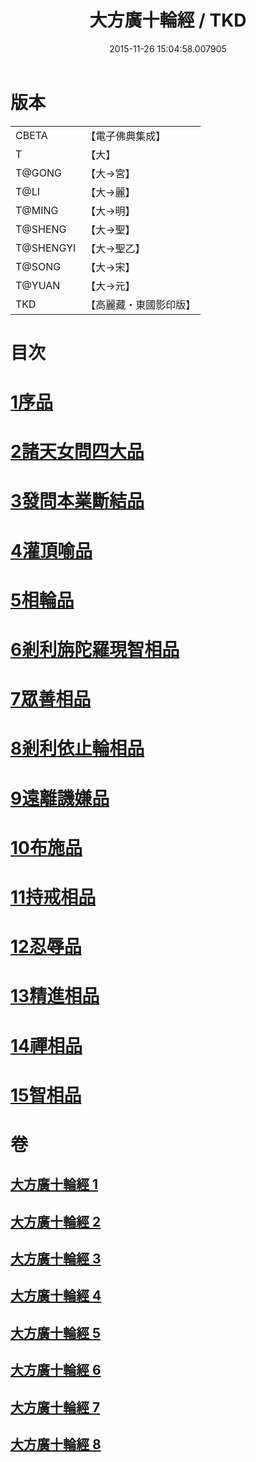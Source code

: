 #+TITLE: 大方廣十輪經 / TKD
#+DATE: 2015-11-26 15:04:58.007905
* 版本
 |     CBETA|【電子佛典集成】|
 |         T|【大】     |
 |    T@GONG|【大→宮】   |
 |      T@LI|【大→麗】   |
 |    T@MING|【大→明】   |
 |   T@SHENG|【大→聖】   |
 | T@SHENGYI|【大→聖乙】  |
 |    T@SONG|【大→宋】   |
 |    T@YUAN|【大→元】   |
 |       TKD|【高麗藏・東國影印版】|

* 目次
* [[file:KR6h0014_001.txt::001-0681a6][1序品]]
* [[file:KR6h0014_002.txt::002-0686a8][2諸天女問四大品]]
* [[file:KR6h0014_002.txt::0687a11][3發問本業斷結品]]
* [[file:KR6h0014_003.txt::003-0690b27][4灌頂喻品]]
* [[file:KR6h0014_003.txt::0692c25][5相輪品]]
* [[file:KR6h0014_004.txt::004-0696b25][6剎利旃陀羅現智相品]]
* [[file:KR6h0014_005.txt::005-0702a23][7眾善相品]]
* [[file:KR6h0014_006.txt::006-0706a5][8剎利依止輪相品]]
* [[file:KR6h0014_007.txt::007-0711a5][9遠離譏嫌品]]
* [[file:KR6h0014_007.txt::0714a27][10布施品]]
* [[file:KR6h0014_007.txt::0715a22][11持戒相品]]
* [[file:KR6h0014_007.txt::0715b22][12忍辱品]]
* [[file:KR6h0014_008.txt::008-0716a5][13精進相品]]
* [[file:KR6h0014_008.txt::0716b8][14禪相品]]
* [[file:KR6h0014_008.txt::0716c12][15智相品]]
* 卷
** [[file:KR6h0014_001.txt][大方廣十輪經 1]]
** [[file:KR6h0014_002.txt][大方廣十輪經 2]]
** [[file:KR6h0014_003.txt][大方廣十輪經 3]]
** [[file:KR6h0014_004.txt][大方廣十輪經 4]]
** [[file:KR6h0014_005.txt][大方廣十輪經 5]]
** [[file:KR6h0014_006.txt][大方廣十輪經 6]]
** [[file:KR6h0014_007.txt][大方廣十輪經 7]]
** [[file:KR6h0014_008.txt][大方廣十輪經 8]]

